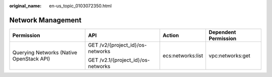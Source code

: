 :original_name: en-us_topic_0103072350.html

.. _en-us_topic_0103072350:

Network Management
==================

+------------------------------------------+------------------------------------+-------------------+----------------------+
| Permission                               | API                                | Action            | Dependent Permission |
+==========================================+====================================+===================+======================+
| Querying Networks (Native OpenStack API) | GET /v2/{project_id}/os-networks   | ecs:networks:list | vpc:networks:get     |
|                                          |                                    |                   |                      |
|                                          | GET /v2.1/{project_id}/os-networks |                   |                      |
+------------------------------------------+------------------------------------+-------------------+----------------------+
